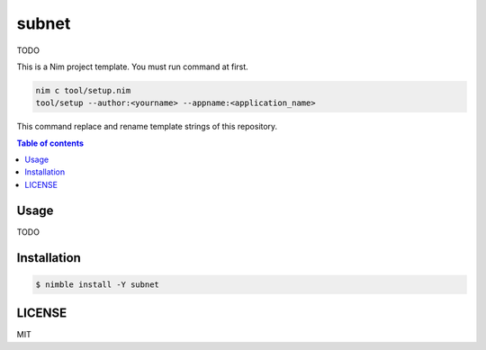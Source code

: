 ====
subnet
====

|nimble-version| |nimble-install| |gh-actions|

TODO

This is a Nim project template.
You must run command at first.

.. code-block:: shell

   nim c tool/setup.nim
   tool/setup --author:<yourname> --appname:<application_name>

This command replace and rename template strings of this repository.

.. contents:: Table of contents

Usage
=====

TODO

Installation
============

.. code-block:: shell

   $ nimble install -Y subnet

LICENSE
=======

MIT

.. |gh-actions| image:: https://github.com/jiro4989/subnet/workflows/build/badge.svg
   :target: https://github.com/jiro4989/subnet/actions
.. |nimble-version| image:: https://nimble.directory/ci/badges/subnet/version.svg
   :target: https://nimble.directory/ci/badges/subnet/nimdevel/output.html
.. |nimble-install| image:: https://nimble.directory/ci/badges/subnet/nimdevel/status.svg
   :target: https://nimble.directory/ci/badges/subnet/nimdevel/output.html
